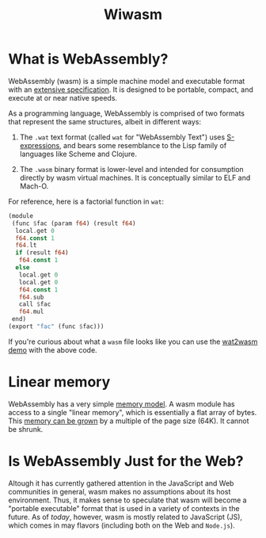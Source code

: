 #+title: Wiwasm

* What is WebAssembly?
WebAssembly (wasm) is a simple machine model and executable format with an [[https://webassembly.github.io/spec/][extensive specification]].
It is designed to be portable, compact, and execute at or near native speeds.

As a programming language, WebAssembly is comprised of two formats that represent the same structures, albeit in different ways:

1. The ~.wat~ text format (called ~wat~ for "WebAssembly Text") uses [[https://en.wikipedia.org/wiki/S-expression][S-expressions]], and bears some resemblance to the Lisp family of languages like Scheme and Clojure.

2. The ~.wasm~ binary format is lower-level and intended for consumption directly by wasm virtual machines.
   It is conceptually similar to ELF and Mach-O.

For reference, here is a factorial function in ~wat~:
#+begin_src rust
(module
 (func $fac (param f64) (result f64)
  local.get 0
  f64.const 1
  f64.lt
  if (result f64)
   f64.const 1
  else
   local.get 0
   local.get 0
   f64.const 1
   f64.sub
   call $fac
   f64.mul
 end)
(export "fac" (func $fac)))
#+end_src


If you're curious about what a ~wasm~ file looks like you can use the [[https://webassembly.github.io/wabt/demo/wat2wasm/][wat2wasm demo]] with the above code.

* Linear memory
WebAssembly has a very simple [[https://webassembly.github.io/spec/core/syntax/modules.html#syntax-mem][memory model]].
A wasm module has access to a single "linear memory", which is essentially a flat array of bytes.
This [[https://webassembly.github.io/spec/core/syntax/instructions.html#syntax-instr-memory][memory can be grown]] by a multiple of the page size (64K).
It cannot be shrunk.

* Is WebAssembly Just for the Web?
Altough it has currently gathered attention in the JavaScript and Web communities in general, wasm makes no assumptions about its host environment.
Thus, it makes sense to speculate that wasm will become a "portable executable" format that is used in a variety of contexts in the future.
As of /today/, however, wasm is mostly related to JavaScript (JS), which comes in may flavors (including both on the Web and ~Node.js~).
